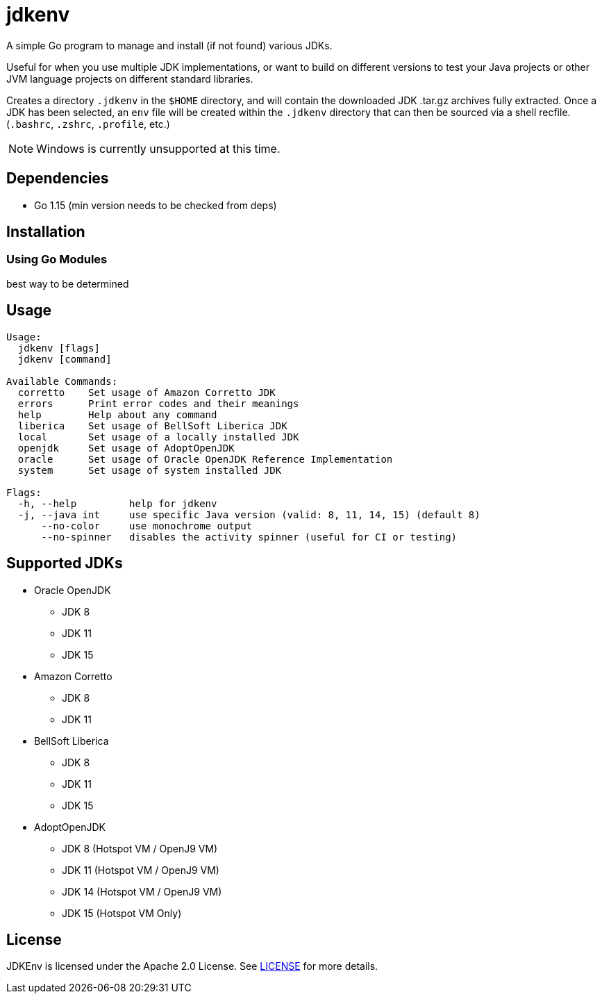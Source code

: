 = jdkenv

A simple Go program to manage and install (if not found) various JDKs.

Useful for when you use multiple JDK implementations, or want to build on different versions to test your
Java projects or other JVM language projects on different standard libraries.

Creates a directory `.jdkenv` in the `$HOME` directory, and will contain the downloaded JDK .tar.gz archives
fully extracted. Once a JDK has been selected, an `env` file will be created within the `.jdkenv` directory
that can then be sourced via a shell recfile. (`.bashrc`, `.zshrc`, `.profile`, etc.)

// A GUI will be available soon.

NOTE: Windows is currently unsupported at this time.

== Dependencies
- Go 1.15 (min version needs to be checked from deps)
// - GTK3 Library and Development files (>= 3.12)

== Installation
=== Using Go Modules
best way to be determined
// Run `go get github.com/aurumcodex/jdkenv`

== Usage
----
Usage:
  jdkenv [flags]
  jdkenv [command]

Available Commands:
  corretto    Set usage of Amazon Corretto JDK
  errors      Print error codes and their meanings
  help        Help about any command
  liberica    Set usage of BellSoft Liberica JDK
  local       Set usage of a locally installed JDK
  openjdk     Set usage of AdoptOpenJDK
  oracle      Set usage of Oracle OpenJDK Reference Implementation
  system      Set usage of system installed JDK

Flags:
  -h, --help         help for jdkenv
  -j, --java int     use specific Java version (valid: 8, 11, 14, 15) (default 8)
      --no-color     use monochrome output
      --no-spinner   disables the activity spinner (useful for CI or testing)
----

== Supported JDKs
- Oracle OpenJDK
** JDK 8
** JDK 11
** JDK 15

- Amazon Corretto
** JDK 8
** JDK 11

- BellSoft Liberica
** JDK 8
** JDK 11
** JDK 15

- AdoptOpenJDK
** JDK 8  (Hotspot VM / OpenJ9 VM)
** JDK 11 (Hotspot VM / OpenJ9 VM)
** JDK 14 (Hotspot VM / OpenJ9 VM)
** JDK 15 (Hotspot VM Only)

== License
JDKEnv is licensed under the Apache 2.0 License.
See link:LICENSE[LICENSE] for more details.